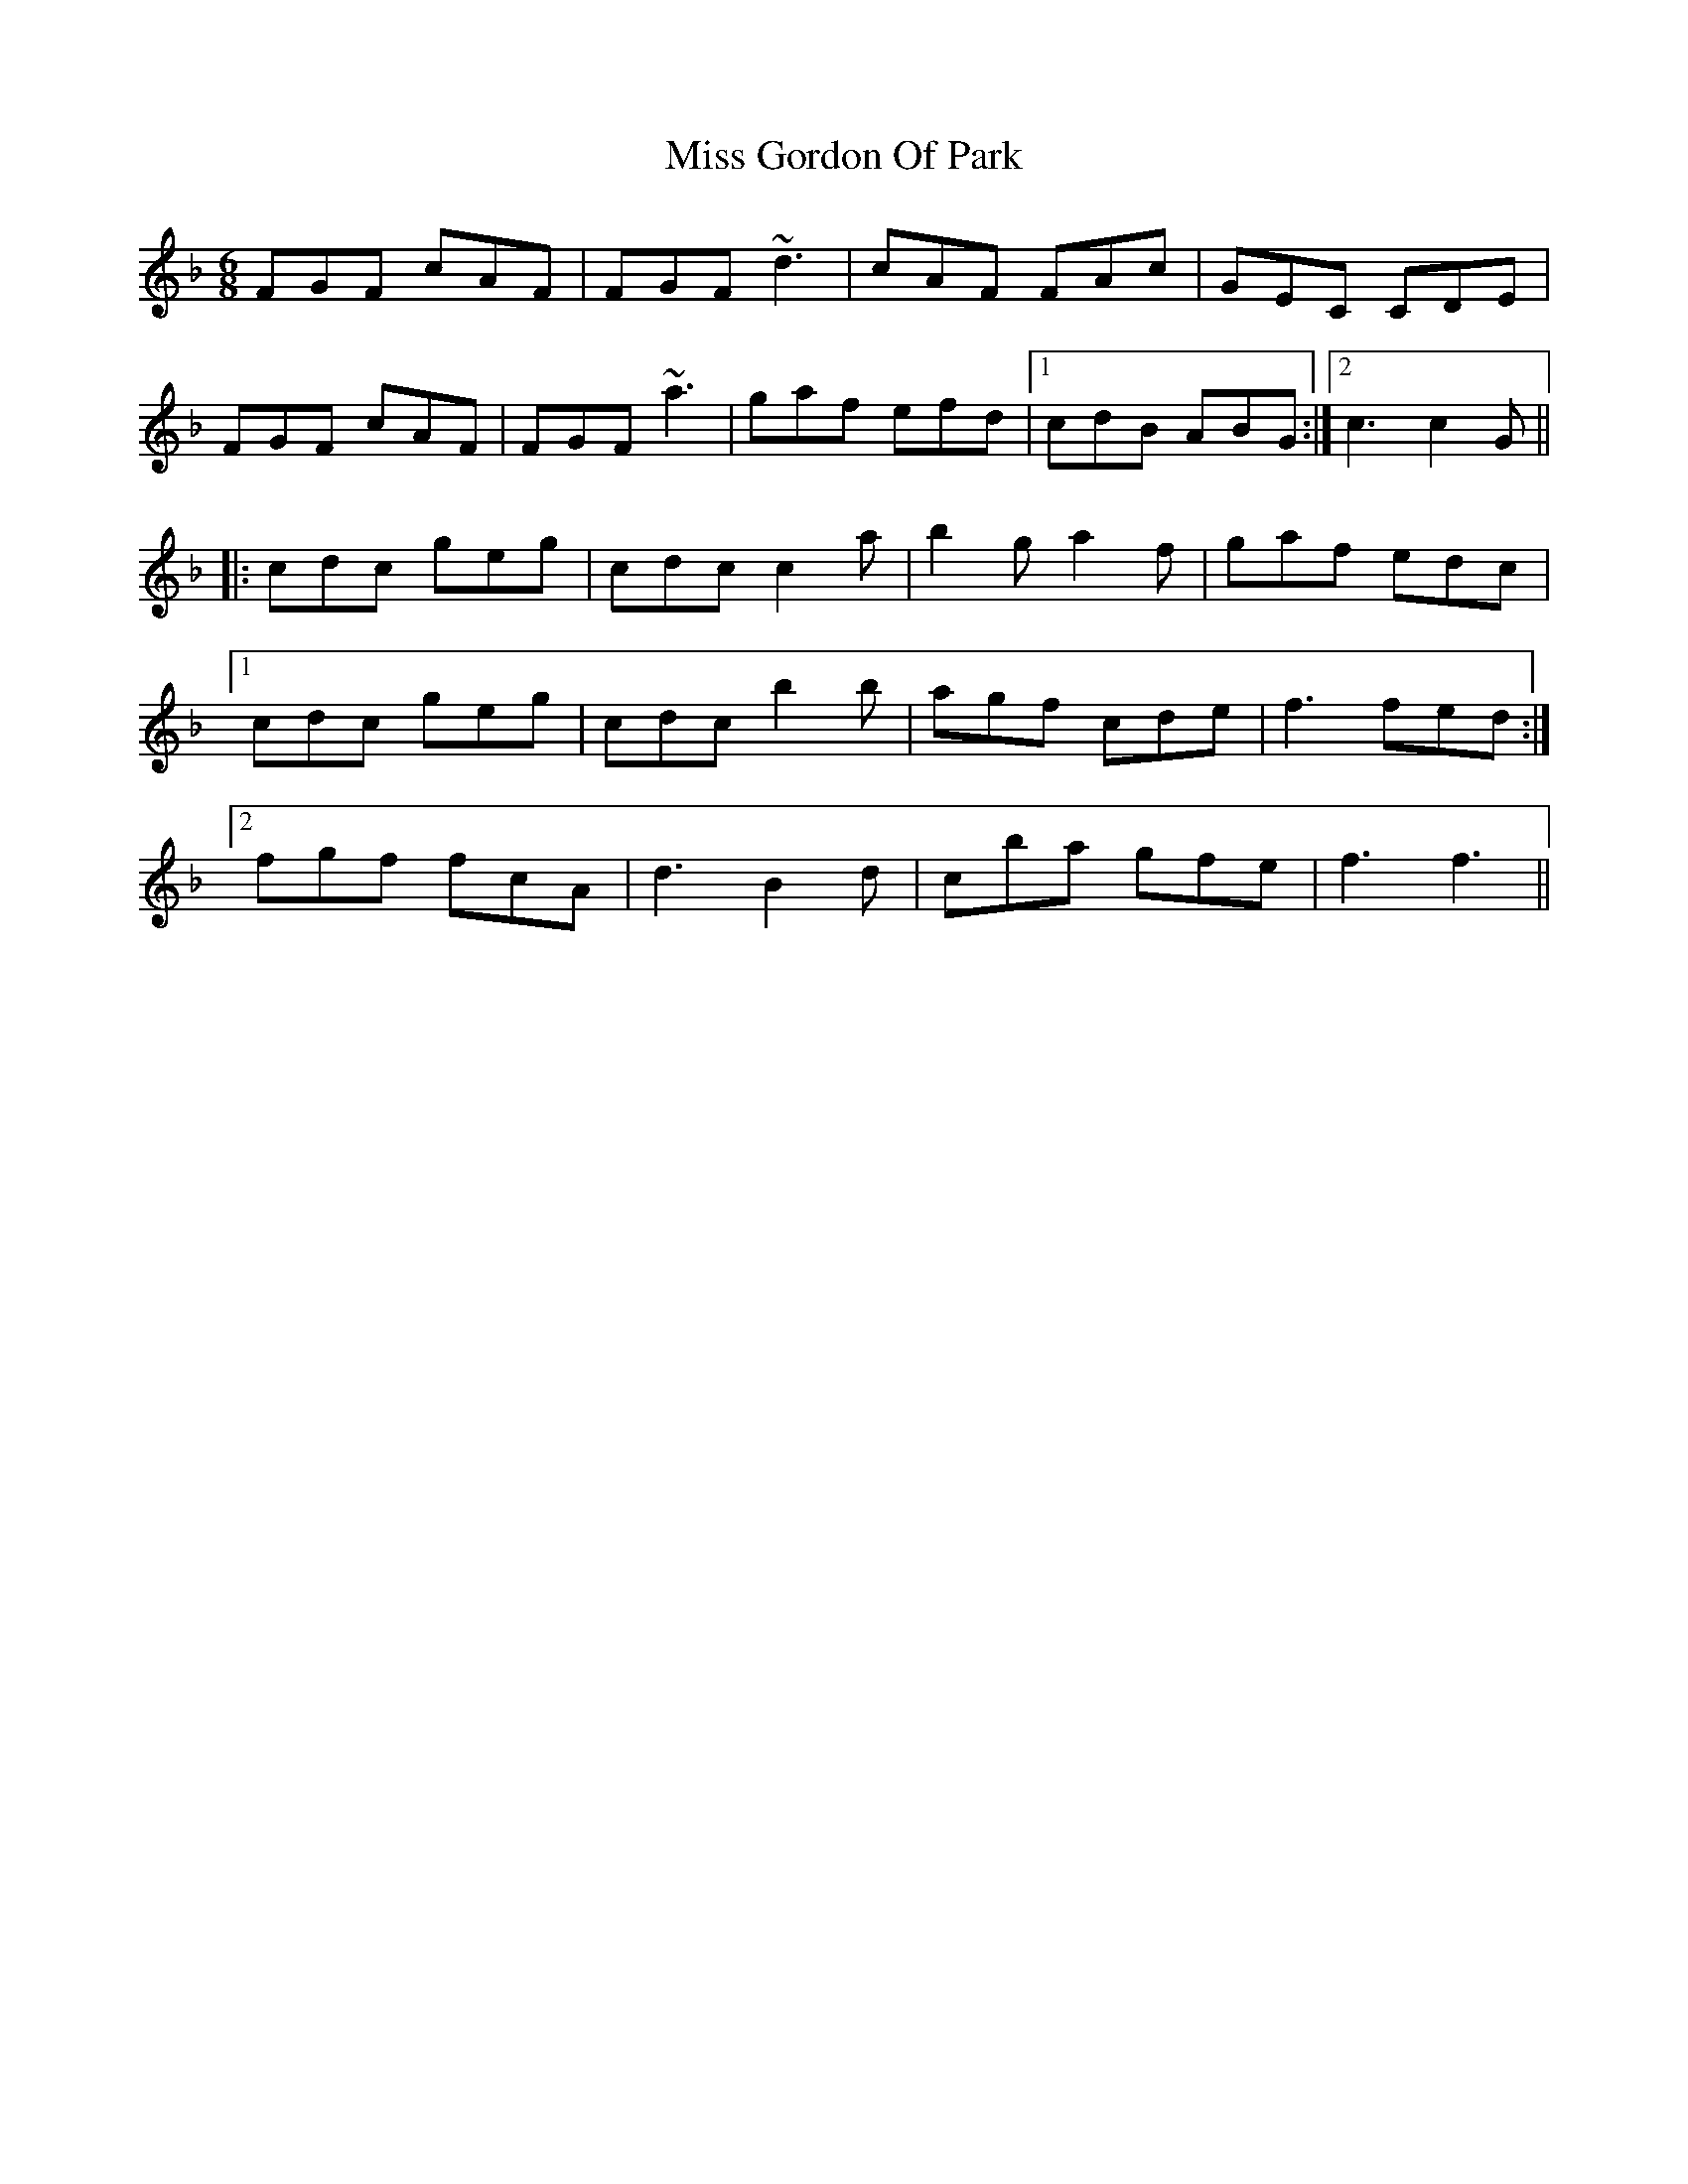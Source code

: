X: 27027
T: Miss Gordon Of Park
R: jig
M: 6/8
K: Fmajor
FGF cAF|FGF~d3|cAF FAc|GEC CDE|
FGF cAF|FGF~a3|gaf efd|1 cdB ABG:|2 c3c2G||
|:cdc geg|cdcc2a|b2ga2f|gaf edc|
[1cdc geg|cdcb2b|agf cde|f3fed:|
[2fgf fcA|d3B2d|cba gfe|f3f3||


